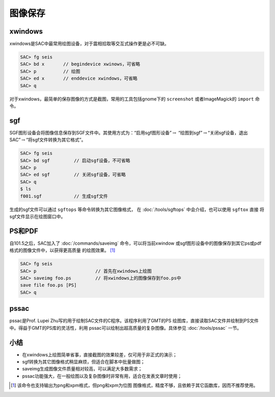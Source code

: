 .. _sec:save-image:

图像保存
========

xwindows
--------

xwindows是SAC中最常用绘图设备，对于震相拾取等交互式操作更是必不可缺。

.. code:: bash

    SAC> fg seis
    SAC> bd x       // begindevice xwinows，可省略
    SAC> p          // 绘图
    SAC> ed x       // enddevice xwindows，可省略
    SAC> q

对于xwindows，最简单的保存图像的方式是截图，常用的工具包括gnome下的
``screenshot`` 或者ImageMagick的 ``import`` 命令。

sgf
---

SGF图形设备会将图像信息保存到SGF文件中。其使用方式为：“启用sgf图形设备”\ :math:`\rightarrow`
“绘图到sgf”\ :math:`\rightarrow`\ “关闭sgf设备，退出SAC”\ :math:`\rightarrow`\ “将sgf文件转换为其它格式”。

.. code:: bash

    SAC> fg seis
    SAC> bd sgf         // 启动sgf设备，不可省略
    SAC> p
    SAC> ed sgf         // 关闭sgf设备，可省略
    SAC> q
    $ ls
    f001.sgf            // 生成sgf文件

生成的sgf文件可以通过 ``sgftops`` 等命令转换为其它图像格式，
在 :doc:`/tools/sgftops` 中会介绍，也可以使用 ``sgftox`` 直接
将sgf文件显示在绘图窗口中。

PS和PDF
-------

自101.5之后，SAC加入了 :doc:`/commands/saveimg`
命令，可以将当前xwindow
或sgf图形设备中的图像保存到其它ps或pdf格式的图像文件中，以获得更高质量
的绘图效果。 [1]_

.. code:: bash

    SAC> fg seis
    SAC> p                      // 首先在xwindows上绘图
    SAC> saveimg foo.ps         // 将xwindows上的图像保存到foo.ps中
    save file foo.ps [PS]
    SAC> q

pssac
-----

pssac是Prof. Lupei Zhu写的用于绘制SAC文件的C程序。该程序利用了GMT的PS
绘图库，直接读取SAC文件并绘制到PS文件中。得益于GMT的PS库的灵活性，利用
pssac可以绘制出超高质量的复杂图像。具体参见 :doc:`/tools/pssac` 一节。

小结
----

-  在xwindows上绘图简单省事，直接截图的效果较差，仅可用于非正式的演示；

-  sgf转换为其它图像格式稍显麻烦，但适合在脚本中批量做图；

-  saveimg生成图像文件质量相对较高，可以满足大多数需求；

-  pssac功能强大，在一般绘图以及复杂图像时非常有用，适合在发表文章时使用；

.. [1]
   该命令也支持输出为png和xpm格式，但png和xpm为位图
   图像格式，精度不够，且依赖于其它函数库，因而不推荐使用。
